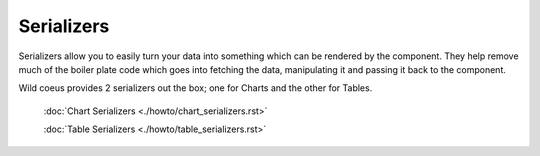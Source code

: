 ==========
Serializers
==========

Serializers allow you to easily turn your data into something which can be rendered by the component.
They help remove much of the boiler plate code which goes into fetching the data,
manipulating it and passing it back to the component.

Wild coeus provides 2 serializers out the box; one for Charts and the other for Tables.

    :doc:`Chart Serializers <./howto/chart_serializers.rst>`

    :doc:`Table Serializers <./howto/table_serializers.rst>`